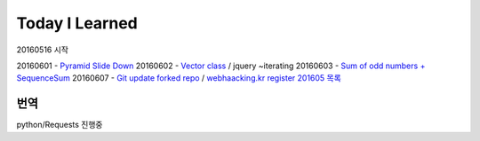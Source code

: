 Today I Learned
================

20160516 시작

20160601 - `Pyramid Slide Down <Codewars/20160601.rst>`_
20160602 - `Vector class <Codewars/20160602.rst>`_ / jquery ~iterating
20160603 - `Sum of odd numbers + SequenceSum <Codewars/20160603.rst>`_
20160607 - `Git update forked repo <ETC/git_update_forked_repo.rst>`_ / `webhaacking.kr register <webhacking.kr/register.rst>`_
`201605 목록 <TOC/201605.rst>`_


번역
----
python/Requests 진행중